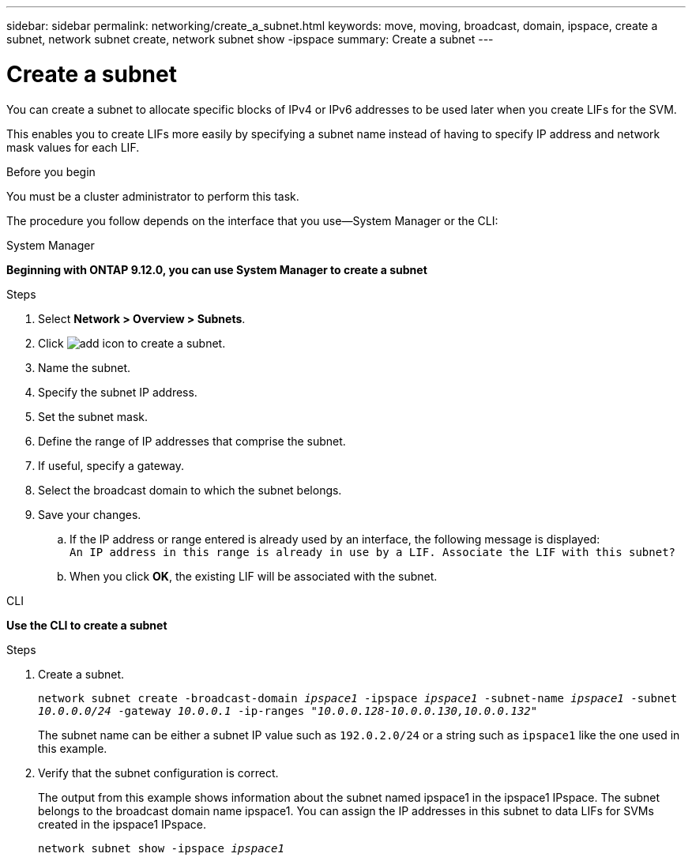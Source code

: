 ---
sidebar: sidebar
permalink: networking/create_a_subnet.html
keywords: move, moving, broadcast, domain, ipspace, create a subnet, network subnet create, network subnet show -ipspace
summary: Create a subnet
---

= Create a subnet
:hardbreaks:
:nofooter:
:icons: font
:linkattrs:
:imagesdir: ./media/

//
// Created with NDAC Version 2.0 (August 17, 2020)
// restructured: March 2021
// enhanced keywords May 2021
//

[.lead]
You can create a subnet to allocate specific blocks of IPv4 or IPv6 addresses to be used later when you create LIFs for the SVM.

This enables you to create LIFs more easily by specifying a subnet name instead of having to specify IP address and network mask values for each LIF.

.Before you begin

You must be a cluster administrator to perform this task.

The procedure you follow depends on the interface that you use—System Manager or the CLI:

[role="tabbed-block"]
====
.System Manager
--
*Beginning with ONTAP 9.12.0, you can use System Manager to create a subnet*

.Steps

. Select *Network > Overview > Subnets*.

. Click image:icon_add.gif[add icon] to create a subnet.

. Name the subnet.

. Specify the subnet IP address.

. Set the subnet mask.

. Define the range of IP addresses that comprise the subnet.

. If useful, specify a gateway.

. Select the broadcast domain to which the subnet belongs.

. Save your changes.

.. If the IP address or range entered is already used by an interface, the following message is displayed:
`An IP address in this range is already in use by a LIF. Associate the LIF with this subnet?`

.. When you click *OK*, the existing LIF will be associated with the subnet.
--

.CLI
--
*Use the CLI to create a subnet*

.Steps

. Create a subnet.
+

`network subnet create -broadcast-domain _ipspace1_ -ipspace _ipspace1_ -subnet-name _ipspace1_ -subnet _10.0.0.0/24_ -gateway _10.0.0.1_ -ip-ranges _"10.0.0.128-10.0.0.130,10.0.0.132"_`
+
The subnet name can be either a subnet IP value such as `192.0.2.0/24` or a string such as `ipspace1` like the one used in this example.

. Verify that the subnet configuration is correct.
+
The output from this example shows information about the subnet named ipspace1 in the ipspace1 IPspace. The subnet belongs to the broadcast domain name ipspace1. You can assign the IP addresses in this subnet to data LIFs for SVMs created in the ipspace1 IPspace.
+
`network subnet show -ipspace _ipspace1_`

====

// IE-554, 2022-07-28
